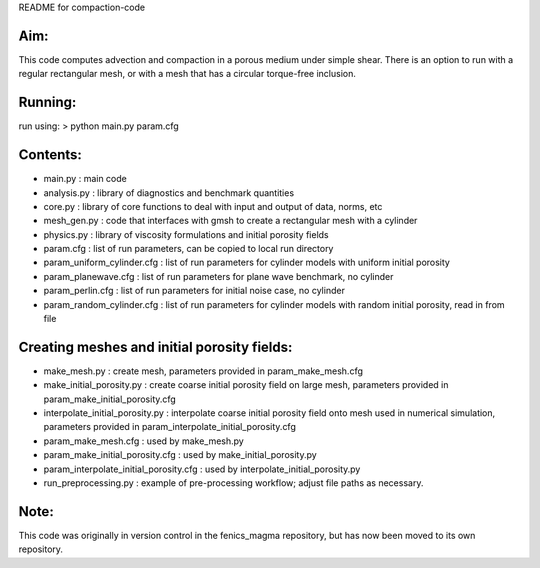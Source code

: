 README for compaction-code

Aim:
====
This code computes advection and compaction in a porous medium under
simple shear. There is an option to run with a regular rectangular mesh, 
or with a mesh that has a circular torque-free inclusion.

Running:
========
run using:
> python main.py param.cfg

Contents:
=========
* main.py             : main code
* analysis.py         : library of diagnostics and benchmark quantities
* core.py             : library of core functions to deal with input and output of data, norms, etc
* mesh_gen.py         : code that interfaces with gmsh to create a rectangular mesh with a cylinder
* physics.py          : library of viscosity formulations and initial porosity fields
* param.cfg           : list of run parameters, can be copied to local run directory
* param_uniform_cylinder.cfg : list of run parameters for cylinder models with uniform initial porosity
* param_planewave.cfg : list of run parameters for plane wave benchmark, no cylinder
* param_perlin.cfg    : list of run parameters for initial noise case, no cylinder
* param_random_cylinder.cfg  : list of run parameters for cylinder models with random initial porosity, read in from file


Creating meshes and initial porosity fields:
============================================
* make_mesh.py         : create mesh, parameters provided in param_make_mesh.cfg
* make_initial_porosity.py : create coarse initial porosity field on large mesh, parameters provided in 
  param_make_initial_porosity.cfg
* interpolate_initial_porosity.py : interpolate coarse initial porosity field onto mesh used in numerical
  simulation, parameters provided in param_interpolate_initial_porosity.cfg
* param_make_mesh.cfg  : used by make_mesh.py
* param_make_initial_porosity.cfg : used by make_initial_porosity.py
* param_interpolate_initial_porosity.cfg : used by interpolate_initial_porosity.py
* run_preprocessing.py : example of pre-processing workflow; adjust file paths as necessary.


Note:
=====
This code was originally in version control in the fenics_magma repository, but has now been moved to its own repository.
